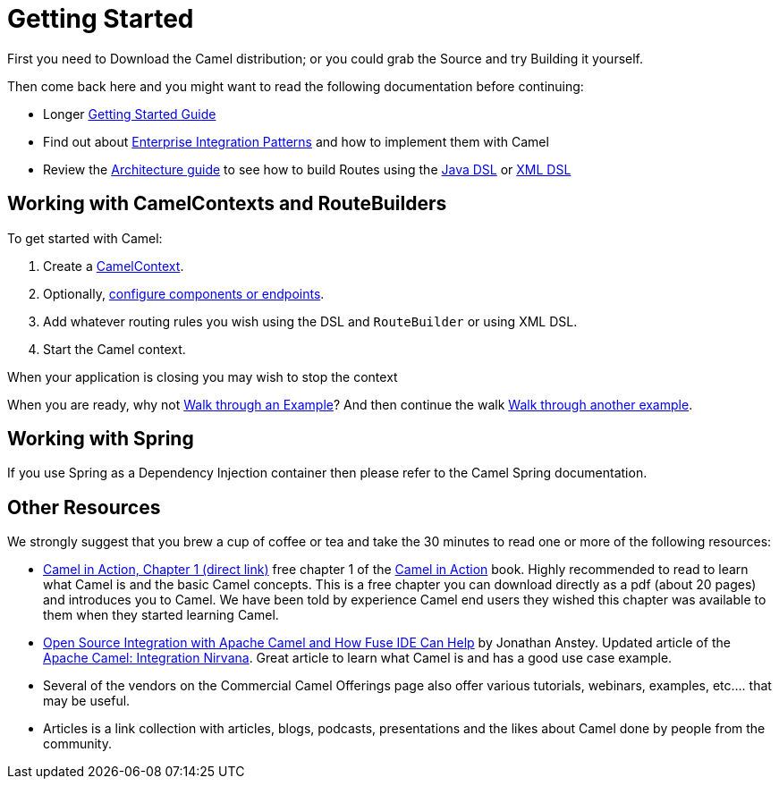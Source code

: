 [[GettingStarted-GettingStarted]]
= Getting Started

First you need to Download the Camel distribution;
or you could grab the Source and try
Building it yourself.

Then come back here and you might want to read the following
documentation before continuing:

* Longer xref:book-getting-started.adoc[Getting Started Guide]
* Find out about xref:{eip-vc}:eips:enterprise-integration-patterns.adoc[Enterprise Integration Patterns]
  and how to implement them with Camel
* Review the xref:architecture.adoc[Architecture guide] to see how to build Routes using the xref:java-dsl.adoc[Java DSL]
  or xref:xml-configuration.adoc[XML DSL]

[[GettingStarted-WorkingwithCamelContextsandRouteBuilders]]
== Working with CamelContexts and RouteBuilders

To get started with Camel:

1.  Create a xref:camelcontext.adoc[CamelContext].
2.  Optionally, xref:configuring-camel.adoc[configure components or endpoints].
3.  Add whatever routing rules you wish using the DSL and `RouteBuilder` or using XML DSL.
4.  Start the Camel context.

When your application is closing you may wish to stop the context

When you are ready, why not xref:walk-through-an-example.adoc[Walk through an Example]?
And then continue the walk xref:walk-through-another-example.adoc[Walk through another example].

[[GettingStarted-WorkingwithSpring]]
== Working with Spring

If you use Spring as a Dependency Injection container then please refer
to the Camel Spring documentation.

[[GettingStarted-OtherResources]]
== Other Resources

We strongly suggest that you brew a cup of coffee or tea and take the 30
minutes to read one or more of the following resources:

* http://manning.com/ibsen/chapter1sample.pdf[Camel in Action, Chapter 1
(direct link)] free chapter 1 of the http://www.manning.com/ibsen[Camel
in Action] book. Highly recommended to read to learn what Camel is and
the basic Camel concepts. This is a free chapter you can download
directly as a pdf (about 20 pages) and introduces you to Camel. We have
been told by experience Camel end users they wished this chapter was
available to them when they started learning Camel.

* https://dzone.com/articles/open-source-integration-apache[Open
Source Integration with Apache Camel and How Fuse IDE Can Help] by
Jonathan Anstey. Updated article of the
http://architects.dzone.com/articles/apache-camel-integration[Apache
Camel: Integration Nirvana]. Great article to learn what Camel is and
has a good use case example.

* Several of the vendors on the
Commercial Camel Offerings page
also offer various tutorials, webinars, examples, etc.... that may be
useful.

* Articles is a link collection with articles,
blogs, podcasts, presentations and the likes about Camel done by people
from the community.
